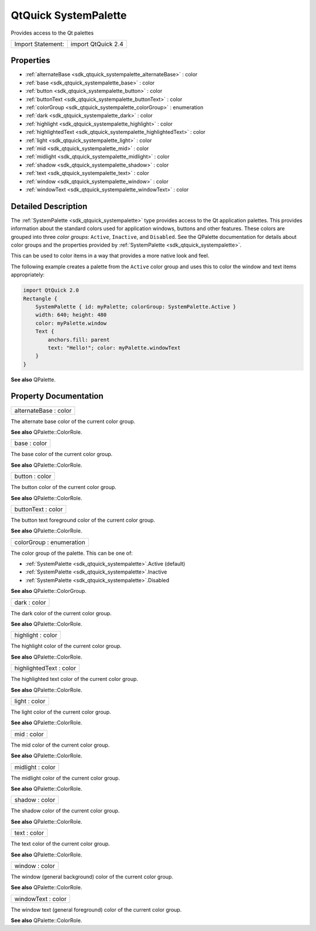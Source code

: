 .. _sdk_qtquick_systempalette:

QtQuick SystemPalette
=====================

Provides access to the Qt palettes

+---------------------+----------------------+
| Import Statement:   | import QtQuick 2.4   |
+---------------------+----------------------+

Properties
----------

-  :ref:`alternateBase <sdk_qtquick_systempalette_alternateBase>` : color
-  :ref:`base <sdk_qtquick_systempalette_base>` : color
-  :ref:`button <sdk_qtquick_systempalette_button>` : color
-  :ref:`buttonText <sdk_qtquick_systempalette_buttonText>` : color
-  :ref:`colorGroup <sdk_qtquick_systempalette_colorGroup>` : enumeration
-  :ref:`dark <sdk_qtquick_systempalette_dark>` : color
-  :ref:`highlight <sdk_qtquick_systempalette_highlight>` : color
-  :ref:`highlightedText <sdk_qtquick_systempalette_highlightedText>` : color
-  :ref:`light <sdk_qtquick_systempalette_light>` : color
-  :ref:`mid <sdk_qtquick_systempalette_mid>` : color
-  :ref:`midlight <sdk_qtquick_systempalette_midlight>` : color
-  :ref:`shadow <sdk_qtquick_systempalette_shadow>` : color
-  :ref:`text <sdk_qtquick_systempalette_text>` : color
-  :ref:`window <sdk_qtquick_systempalette_window>` : color
-  :ref:`windowText <sdk_qtquick_systempalette_windowText>` : color

Detailed Description
--------------------

The :ref:`SystemPalette <sdk_qtquick_systempalette>` type provides access to the Qt application palettes. This provides information about the standard colors used for application windows, buttons and other features. These colors are grouped into three *color groups*: ``Active``, ``Inactive``, and ``Disabled``. See the QPalette documentation for details about color groups and the properties provided by :ref:`SystemPalette <sdk_qtquick_systempalette>`.

This can be used to color items in a way that provides a more native look and feel.

The following example creates a palette from the ``Active`` color group and uses this to color the window and text items appropriately:

.. code:: qml

    import QtQuick 2.0
    Rectangle {
        SystemPalette { id: myPalette; colorGroup: SystemPalette.Active }
        width: 640; height: 480
        color: myPalette.window
        Text {
            anchors.fill: parent
            text: "Hello!"; color: myPalette.windowText
        }
    }

**See also** QPalette.

Property Documentation
----------------------

.. _sdk_qtquick_systempalette_alternateBase:

+--------------------------------------------------------------------------------------------------------------------------------------------------------------------------------------------------------------------------------------------------------------------------------------------------------------+
| alternateBase : color                                                                                                                                                                                                                                                                                        |
+--------------------------------------------------------------------------------------------------------------------------------------------------------------------------------------------------------------------------------------------------------------------------------------------------------------+

The alternate base color of the current color group.

**See also** QPalette::ColorRole.

.. _sdk_qtquick_systempalette_base:

+--------------------------------------------------------------------------------------------------------------------------------------------------------------------------------------------------------------------------------------------------------------------------------------------------------------+
| base : color                                                                                                                                                                                                                                                                                                 |
+--------------------------------------------------------------------------------------------------------------------------------------------------------------------------------------------------------------------------------------------------------------------------------------------------------------+

The base color of the current color group.

**See also** QPalette::ColorRole.

.. _sdk_qtquick_systempalette_button:

+--------------------------------------------------------------------------------------------------------------------------------------------------------------------------------------------------------------------------------------------------------------------------------------------------------------+
| button : color                                                                                                                                                                                                                                                                                               |
+--------------------------------------------------------------------------------------------------------------------------------------------------------------------------------------------------------------------------------------------------------------------------------------------------------------+

The button color of the current color group.

**See also** QPalette::ColorRole.

.. _sdk_qtquick_systempalette_buttonText:

+--------------------------------------------------------------------------------------------------------------------------------------------------------------------------------------------------------------------------------------------------------------------------------------------------------------+
| buttonText : color                                                                                                                                                                                                                                                                                           |
+--------------------------------------------------------------------------------------------------------------------------------------------------------------------------------------------------------------------------------------------------------------------------------------------------------------+

The button text foreground color of the current color group.

**See also** QPalette::ColorRole.

.. _sdk_qtquick_systempalette_colorGroup:

+--------------------------------------------------------------------------------------------------------------------------------------------------------------------------------------------------------------------------------------------------------------------------------------------------------------+
| colorGroup : enumeration                                                                                                                                                                                                                                                                                     |
+--------------------------------------------------------------------------------------------------------------------------------------------------------------------------------------------------------------------------------------------------------------------------------------------------------------+

The color group of the palette. This can be one of:

-  :ref:`SystemPalette <sdk_qtquick_systempalette>`.Active (default)
-  :ref:`SystemPalette <sdk_qtquick_systempalette>`.Inactive
-  :ref:`SystemPalette <sdk_qtquick_systempalette>`.Disabled

**See also** QPalette::ColorGroup.

.. _sdk_qtquick_systempalette_dark:

+--------------------------------------------------------------------------------------------------------------------------------------------------------------------------------------------------------------------------------------------------------------------------------------------------------------+
| dark : color                                                                                                                                                                                                                                                                                                 |
+--------------------------------------------------------------------------------------------------------------------------------------------------------------------------------------------------------------------------------------------------------------------------------------------------------------+

The dark color of the current color group.

**See also** QPalette::ColorRole.

.. _sdk_qtquick_systempalette_highlight:

+--------------------------------------------------------------------------------------------------------------------------------------------------------------------------------------------------------------------------------------------------------------------------------------------------------------+
| highlight : color                                                                                                                                                                                                                                                                                            |
+--------------------------------------------------------------------------------------------------------------------------------------------------------------------------------------------------------------------------------------------------------------------------------------------------------------+

The highlight color of the current color group.

**See also** QPalette::ColorRole.

.. _sdk_qtquick_systempalette_highlightedText:

+--------------------------------------------------------------------------------------------------------------------------------------------------------------------------------------------------------------------------------------------------------------------------------------------------------------+
| highlightedText : color                                                                                                                                                                                                                                                                                      |
+--------------------------------------------------------------------------------------------------------------------------------------------------------------------------------------------------------------------------------------------------------------------------------------------------------------+

The highlighted text color of the current color group.

**See also** QPalette::ColorRole.

.. _sdk_qtquick_systempalette_light:

+--------------------------------------------------------------------------------------------------------------------------------------------------------------------------------------------------------------------------------------------------------------------------------------------------------------+
| light : color                                                                                                                                                                                                                                                                                                |
+--------------------------------------------------------------------------------------------------------------------------------------------------------------------------------------------------------------------------------------------------------------------------------------------------------------+

The light color of the current color group.

**See also** QPalette::ColorRole.

.. _sdk_qtquick_systempalette_mid:

+--------------------------------------------------------------------------------------------------------------------------------------------------------------------------------------------------------------------------------------------------------------------------------------------------------------+
| mid : color                                                                                                                                                                                                                                                                                                  |
+--------------------------------------------------------------------------------------------------------------------------------------------------------------------------------------------------------------------------------------------------------------------------------------------------------------+

The mid color of the current color group.

**See also** QPalette::ColorRole.

.. _sdk_qtquick_systempalette_midlight:

+--------------------------------------------------------------------------------------------------------------------------------------------------------------------------------------------------------------------------------------------------------------------------------------------------------------+
| midlight : color                                                                                                                                                                                                                                                                                             |
+--------------------------------------------------------------------------------------------------------------------------------------------------------------------------------------------------------------------------------------------------------------------------------------------------------------+

The midlight color of the current color group.

**See also** QPalette::ColorRole.

.. _sdk_qtquick_systempalette_shadow:

+--------------------------------------------------------------------------------------------------------------------------------------------------------------------------------------------------------------------------------------------------------------------------------------------------------------+
| shadow : color                                                                                                                                                                                                                                                                                               |
+--------------------------------------------------------------------------------------------------------------------------------------------------------------------------------------------------------------------------------------------------------------------------------------------------------------+

The shadow color of the current color group.

**See also** QPalette::ColorRole.

.. _sdk_qtquick_systempalette_text:

+--------------------------------------------------------------------------------------------------------------------------------------------------------------------------------------------------------------------------------------------------------------------------------------------------------------+
| text : color                                                                                                                                                                                                                                                                                                 |
+--------------------------------------------------------------------------------------------------------------------------------------------------------------------------------------------------------------------------------------------------------------------------------------------------------------+

The text color of the current color group.

**See also** QPalette::ColorRole.

.. _sdk_qtquick_systempalette_window:

+--------------------------------------------------------------------------------------------------------------------------------------------------------------------------------------------------------------------------------------------------------------------------------------------------------------+
| window : color                                                                                                                                                                                                                                                                                               |
+--------------------------------------------------------------------------------------------------------------------------------------------------------------------------------------------------------------------------------------------------------------------------------------------------------------+

The window (general background) color of the current color group.

**See also** QPalette::ColorRole.

.. _sdk_qtquick_systempalette_windowText:

+--------------------------------------------------------------------------------------------------------------------------------------------------------------------------------------------------------------------------------------------------------------------------------------------------------------+
| windowText : color                                                                                                                                                                                                                                                                                           |
+--------------------------------------------------------------------------------------------------------------------------------------------------------------------------------------------------------------------------------------------------------------------------------------------------------------+

The window text (general foreground) color of the current color group.

**See also** QPalette::ColorRole.

